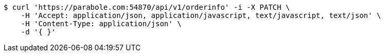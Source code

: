 [source,bash]
----
$ curl 'https://parabole.com:54870/api/v1/orderinfo' -i -X PATCH \
    -H 'Accept: application/json, application/javascript, text/javascript, text/json' \
    -H 'Content-Type: application/json' \
    -d '{ }'
----